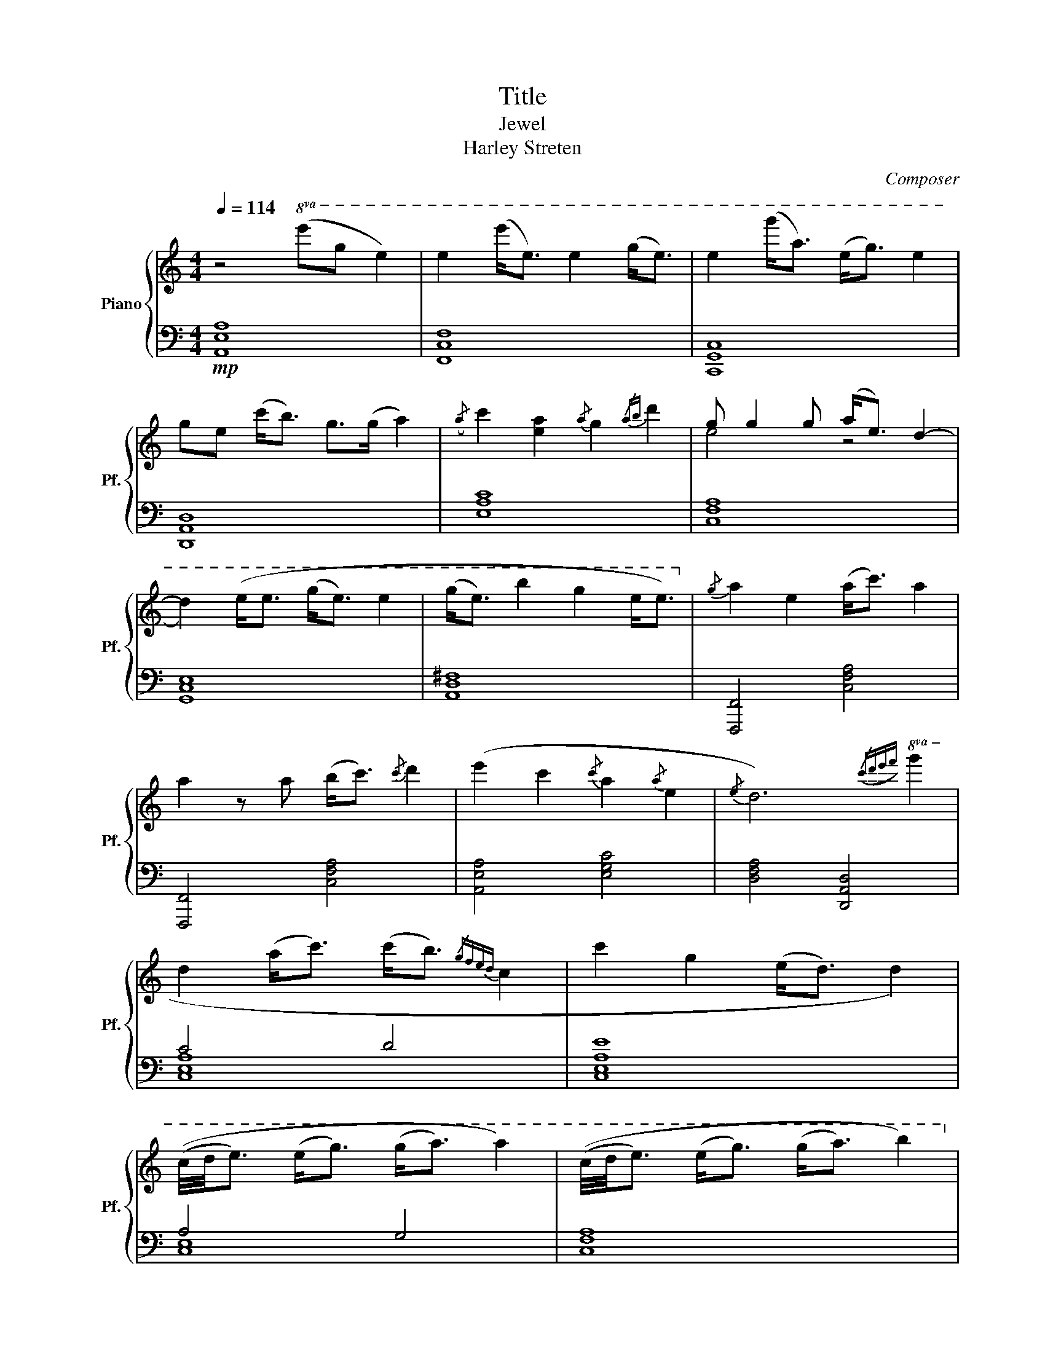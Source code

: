 X:1
T:Title
T:Jewel
T:Harley Streten
C:Composer
%%score { ( 1 3 ) | ( 2 4 ) }
L:1/8
Q:1/4=114
M:4/4
K:C
V:1 treble nm="Piano" snm="Pf."
V:3 treble 
V:2 bass 
V:4 bass 
V:1
"^\n" z4!8va(! (e'g' e'2) | e'2 (e''<e') e'2 (g'<e') | e'2 (g''<a') (e'<g') e'2 | %3
 g'e' (c''<b') g'>(g' a'2) |({/a'} c''2 [e'a']2{/a'} g'2{/a'b'} d''2 | g' g'2 g' (a'<e') d'2- | %6
 d'2) (e'<e' (g'<e') e'2 | (g'<e') b'2 g'2 e'<e')!8va)! |{/g} a2 e2 (a<c') a2 | %9
 a2 z a (b<c'){/c'} d'2 | (e'2 c'2{/c'} a2{/a} e2 |{/e} d6)!8va(!({/c'd'e'f'} g'2 | %12
 d'2 (a'<c'') (c''<b'){/g'f'e'd'} c'2 | c''2 g'2 (e'<d') d'2) | %14
 ((c'/4d'/4e'3/2) (e'<g') (g'<a') a'2) | ((c'/4d'/4e'3/2) (e'<g') (g'<a') b'2)!8va)! | %16
 z2!mf! [EG].[EG] [GB].[GB] [EG].[EG] | [CE].[CE] [A,C].[A,C] [CE].[CE][EA].[EA] | %18
 z2 [Gc].[Gc] [ce].[ce] [eg].[eg] | [Ad].[Ad] [ce].[ce] [da].[da] z2 | z2 [Ae].[Ae] [Ae].[Ae] z2 | %21
 [Ad].[Ad] z2 [cg].[cg][EA].[EA] | z2 [EA].[EA] [GB].[GB] [CE].[CE] | %23
 z2 [^FA].[^FA] [DB].[DB] [EG].[EG] |{/g} a2 e2 (a<c') a2 | a2 z a (b<c'){/c'} d'2 | %26
 (e'2 c'2{/c'} a2{/a} e2 |{/e} d6)!8va(!{/c'd'e'f'} g'2 | d'2 (a'<c'') (c''<b'){/g'f'e'd'} c'2 | %29
 c''2 g'2 (e'<d') d'2 | ((c'/4d'/4e'3/2) (e'<g') (g'<a') a'2) | %31
 ((c'/4d'/4e'3/2) (e'<g') (g'<a') b'2)!8va)! | z2!mf! [EG].[EG] [GB].[GB] [EG].[EG] | %33
 [CE].[CE] [A,C].[A,C] [CE].[CE][EA].[EA] | z2 [Gc].[Gc] [ce].[ce] [eg].[eg] | %35
 [Ad].[Ad] [ce].[ce] [da].[da] z2 | z2 [Ae].[Ae] [Ae].[Ae] z2 | [Ad].[Ad] z2 [cg].[cg][EA].[EA] | %38
 z2 [EA].[EA] [GB].[GB] [CE].[CE] | z2 [^FA].[^FA] [DB].[DB] [EG].[EG] | %40
!mp!!>(! (A,/B,) z/ E z (A,/B,) z/ E z | (A,/B,) z/ E z (A,/B,) z/!>)!!pp! E z | %42
!mp!!>(! (A/G) z/ E z (A/G) z/ E z | A/G z/ E z A/G z/!>)!!pp! E z | %44
!mp!!>(! (B/c) z/ e z (B/c) z/ e z | (B/c) z/ e z (B/!>)!!pp!c) z/!mp!!>(! (g'/a') z/ | %46
 (a/g) z/ e z (a/g) z/ e z | (d/e) z/ e z (d/e) z/!>)!!pp! e z | %48
!mp!!>(! (d/e) z/ e z (d/e) z/ e z | (d/e) z/ e z (d/e) z/ e z | (d/e) z/ e z/ z/ (d/e) z/ e z | %51
 (d/e) z/ e z (d/e) z/!>)! e z |!p! z4 ([ce] [ea]3- | [ea]6 (3a/4c'/4a/4[cg]3/2- | [cg]8) | z8 | %56
 [ea]3/2g/4e/4 a2 (3:2:2[e-g]2 [eg]- [eg]2 | z4 z z/ z/ z ([ce] | [eg]7 [ea] | [d^f]8) | %60
!<(! z2 (!tenuto![EG]2 !tenuto![GB]2 !tenuto![EG]2 | %61
 !tenuto![CE]2 !tenuto![A,C]2 !tenuto![CE]2 !tenuto![EA]2 | %62
 !tenuto![EB]2 !tenuto![Gc]2 !tenuto![ce]2 !tenuto![eg]2 | %63
 !tenuto![Ad]2 !tenuto![ce]2!<)! !tenuto![ce]4) |!mp! [ea]3/2g/4e/4 a2 (3:2:2[e-g]2 [eg]- [eg]2 | %65
!pp! [Ad]7 ([ce] | [dg]7 [ea] | [d^f]8) | !tenuto!C2 !tenuto![EG]2 !tenuto![GB]2 !tenuto![EG]2 | %69
 !tenuto![CE]2 !tenuto![A,C]2 !tenuto![CE]2 !tenuto![EA]2 | %70
 !tenuto![EB]2 !tenuto![Gc]2 !tenuto![ce]2 !tenuto![eg]2 | %71
 !tenuto![Ad]2 !tenuto![ce]2 !tenuto![ce]4 |!mf! [ea]3/2g/4e/4 a2 (3:2:2[e-g]2 [eg]- [eg]2 | %73
!pp! [Ad]7 ([ce] | [dg]7 [ea] | [d^f]8) |!f! [A,C].[A,C][EG].[EG] [GB].[GB] [EG].[EG] | %77
 [CE].[CE] [A,C].[A,C] [CE].[CE][EA].[EA] | z2 [Gc].[Gc] [ce].[ce] [eg].[eg] | %79
 [Ad].[Ad] [ce].[ce] [da].[da] z2 | z2 [Ae].[Ae] [Ae].[Ae] z2 | [Ad].[Ad] z2 [cg].[cg][EA].[EA] | %82
 z2 [EA].[EA] [GB].[GB] [CE].[CE] | z2 [^FA].[^FA] [DB].[DB] [EG].[EG] | %84
!mp!!>(! (b/c') z/ e' z (b/c') z/ e' z | (b/c') z/ e' z (b/c') z/ c'/!>)!!pp!b z/ | %86
!mp!!>(! (a/g) z/ e z (a/g) z/ e z | (d/e) z/ e z (d/e) z/!>)!!pp! e z | %88
!mp!!>(!!8va(! (b'/c'') z/ e'' z (b'/c'') z/ e'' z | %89
 (b'/c'') z/ e'' z (b'/!>)!!pp!c'')!8va)! z/!mp! (c'>b) | (a<g) (e<d) (c<B) (A<G) | %91
 (G<A) E2 (G<A) E2 |{/!fermata!G} !fermata!A8 |] %93
V:2
!mp! [A,,E,A,]8 | [F,,C,F,]8 | [C,,G,,C,]8 | [D,,A,,D,]8 | [E,A,C]8 | [C,F,A,]8 | [G,,C,E,]8 | %7
 [A,,D,^F,]8 | [F,,,F,,]4 [C,F,A,]4 | [F,,,F,,]4 [C,F,A,]4 | [A,,E,A,]4 [E,G,C]4 | %11
 [D,F,A,]4 [D,,A,,D,]4 | C4 D4 | [C,E,A,E]8 | A,4 G,4 | [C,F,A,]8 | %16
 z2!ped! A,,,A,,!ped-up!!ped! A,,,A,,!ped-up!!ped!A,,,A,,!ped-up! | %17
!ped! F,,,F,,!ped-up!!ped!F,,,F,,!ped-up!!ped! F,,,F,,!ped-up!!ped!F,,,F,,!ped-up! | %18
 z2 C,,C, C,,C,C,,C, | D,,D,D,,D, D,,D, z2 | z2 A,,,A,, A,,,A,,A,,,A,, | %21
!ped! F,,,F,,!ped-up!!ped!F,,,F,,!ped-up!!ped! F,,,F,,!ped-up!!ped!F,,,F,,!ped-up! | %22
 C,,C,C,,C, C,,C,C,,C, | D,,D,D,,D, D,,D,D,,D, | [F,,,F,,]4 [C,F,A,]4 | [F,,,F,,]4 [C,F,A,]4 | %26
 [A,,E,A,]4 [E,G,C]4 | [D,F,A,]4 [D,,A,,D,]4 | C4 D4 | [C,E,A,E]8 | A,4 G,4 | [C,F,A,]8 | %32
 z2!ped! A,,,A,,!ped-up!!ped! A,,,A,,!ped-up!!ped!A,,,A,,!ped-up! | %33
!ped! F,,,F,,!ped-up!!ped!F,,,F,,!ped-up!!ped! F,,,F,,!ped-up!!ped!F,,,F,,!ped-up! | %34
 z2 C,,C, C,,C,C,,C, | D,,D,D,,D, D,,D, z2 | z2 A,,,A,, A,,,A,,A,,,A,, | %37
!ped! F,,,F,,!ped-up!!ped!F,,,F,,!ped-up!!ped! F,,,F,,!ped-up!!ped!F,,,F,,!ped-up! | %38
 C,,C,C,,C, C,,C,C,,C, | D,,D,D,,D, D,,D,D,,D, | [F,,C,F,]8 | [F,,C,F,]8 | [E,A,C]4 [E,G,C]4 | %43
 [D,F,A,]8 | C4 D4 | [E,A,E]6 z2 | [E,A,C]4 [E,G,C]4 | [F,A,C]8 | A,,8 | F,,8 | C,,8 | D,,8 | %52
 [A,,E,]8 | [F,,C,]8 | [C,,G,,]8 | [D,,A,,]8 | [A,,E,]8 | [F,,C,]8 | [C,,G,,]8 | [D,,A,,]8 | %60
 [A,,E,A,]8 | [F,,C,F,]8 | [C,,G,,C,]8 | [D,,A,,D,]8 | [A,,E,A,]8 | [F,,C,F,]8 | [C,,G,,C,]8 | %67
 [D,,A,,D,]8 | [A,,E,A,]8 | [F,,C,F,]8 | [C,,G,,C,]8 | [D,,A,,D,]8 | [A,,E,A,]8 | [F,,C,F,]8 | %74
 [C,,G,,C,]8 | [D,,A,,D,]8 | z2!ped! A,,,A,,!ped-up!!ped! A,,,A,,!ped-up!!ped!A,,,A,,!ped-up! | %77
!ped! F,,,F,,!ped-up!!ped!F,,,F,,!ped-up!!ped! F,,,F,,!ped-up!!ped!F,,,F,,!ped-up! | %78
 z2 C,,C, C,,C,C,,C, | D,,D,D,,D, D,,D, z2 | z2 A,,,A,, A,,,A,,A,,,A,, | %81
!ped! F,,,F,,!ped-up!!ped!F,,,F,,!ped-up!!ped! F,,,F,,!ped-up!!ped!F,,,F,,!ped-up! | %82
 C,,C,C,,C, C,,C,C,,C, | D,,D,D,,D, D,,D,D,,D, | [F,,C,F,]8 | [F,,C,F,]8 | [E,A,C]4 [E,G,C]4 | %87
 [D,F,A,]4 z4 | C4 D4 | [E,A,E]6 z2 | [C,E,A,]4 [C,E,G,]4 | [A,,C,F,]8 | [A,,C,E,]8 |] %93
V:3
 x4!8va(! x4 | x8 | x8 | x8 | x8 | e'4 z4 | x8 | x8!8va)! | x8 | x8 | x8 | x6!8va(! x2 | x8 | x8 | %14
 x8 | x8!8va)! | x8 | x8 | x8 | x8 | x8 | x8 | x8 | x8 | x8 | x8 | x8 | x6!8va(! x2 | x8 | x8 | %30
 x8 | x8!8va)! | x8 | x8 | x8 | x8 | x8 | x8 | x8 | x8 | x8 | x8 | x8 | x8 | x8 | x8 | B4 G4 | A8 | %48
 x8 | x8 | x8 | x8 | x8 | x8 | x8 | x8 | x8 | x8 | x8 | x8 | x8 | x8 | x8 | x8 | x8 | x8 | %66
 x2 ([EA]2 [CE]2 [A,C]) x | x2 ([EG]2 [GB]2 [^FA]2) | x8 | x8 | x8 | x8 | x8 | x8 | %74
 x2 ([EA]2 [CE]2 [A,C]) x | x2 ([EG]2 [GB]2 [^FA]2) | x8 | x8 | x8 | x8 | x8 | x8 | x8 | x8 | x8 | %85
 x8 | x8 | x8 |!8va(! x8 | x11/2!8va)! x5/2 | B4 G2 x2 | x8 | x8 |] %93
V:4
 x8 | x8 | x8 | x8 | x8 | x8 | x8 | x8 | x8 | x8 | x8 | x8 | [C,E,-A,-]8 | x8 | [C,E,]8 | x8 | x8 | %17
 x8 | x8 | x8 | x8 | x8 | x8 | x8 | x8 | x8 | x8 | x8 | [C,E,-A,-]8 | x8 | [C,E,]8 | x8 | x8 | x8 | %34
 x8 | x8 | x8 | x8 | x8 | x8 | x8 | x8 | x8 | x8 | [E,A,]8- | x8 | x8 | x8 | x8 | x8 | x8 | x8 | %52
 x8 | x8 | x8 | x8 | x8 | x8 | x8 | x8 | x8 | x8 | x8 | x8 | x8 | x8 | x8 | x8 | x8 | x8 | x8 | %71
 x8 | x8 | x8 | x8 | x8 | x8 | x8 | x8 | x8 | x8 | x8 | x8 | x8 | x8 | x8 | x8 | x8 | [E,A,]8- | %89
 x8 | x8 | x8 | x8 |] %93

